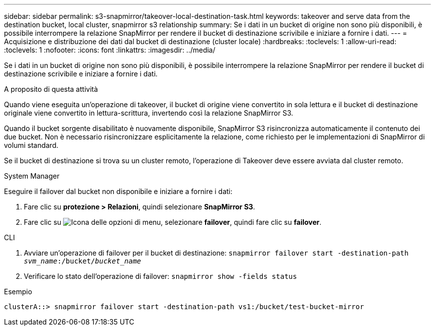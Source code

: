 ---
sidebar: sidebar 
permalink: s3-snapmirror/takeover-local-destination-task.html 
keywords: takeover and serve data from the destination bucket, local cluster, snapmirror s3 relationship 
summary: Se i dati in un bucket di origine non sono più disponibili, è possibile interrompere la relazione SnapMirror per rendere il bucket di destinazione scrivibile e iniziare a fornire i dati. 
---
= Acquisizione e distribuzione dei dati dal bucket di destinazione (cluster locale)
:hardbreaks:
:toclevels: 1
:allow-uri-read: 
:toclevels: 1
:nofooter: 
:icons: font
:linkattrs: 
:imagesdir: ../media/


[role="lead"]
Se i dati in un bucket di origine non sono più disponibili, è possibile interrompere la relazione SnapMirror per rendere il bucket di destinazione scrivibile e iniziare a fornire i dati.

.A proposito di questa attività
Quando viene eseguita un'operazione di takeover, il bucket di origine viene convertito in sola lettura e il bucket di destinazione originale viene convertito in lettura-scrittura, invertendo così la relazione SnapMirror S3.

Quando il bucket sorgente disabilitato è nuovamente disponibile, SnapMirror S3 risincronizza automaticamente il contenuto dei due bucket. Non è necessario risincronizzare esplicitamente la relazione, come richiesto per le implementazioni di SnapMirror di volumi standard.

Se il bucket di destinazione si trova su un cluster remoto, l'operazione di Takeover deve essere avviata dal cluster remoto.

[role="tabbed-block"]
====
.System Manager
--
Eseguire il failover dal bucket non disponibile e iniziare a fornire i dati:

. Fare clic su *protezione > Relazioni*, quindi selezionare *SnapMirror S3*.
. Fare clic su image:icon_kabob.gif["Icona delle opzioni di menu"], selezionare *failover*, quindi fare clic su *failover*.


--
.CLI
--
. Avviare un'operazione di failover per il bucket di destinazione:
`snapmirror failover start -destination-path _svm_name_:/bucket/_bucket_name_`
. Verificare lo stato dell'operazione di failover:
`snapmirror show -fields status`


.Esempio
`clusterA::> snapmirror failover start -destination-path vs1:/bucket/test-bucket-mirror`

--
====
